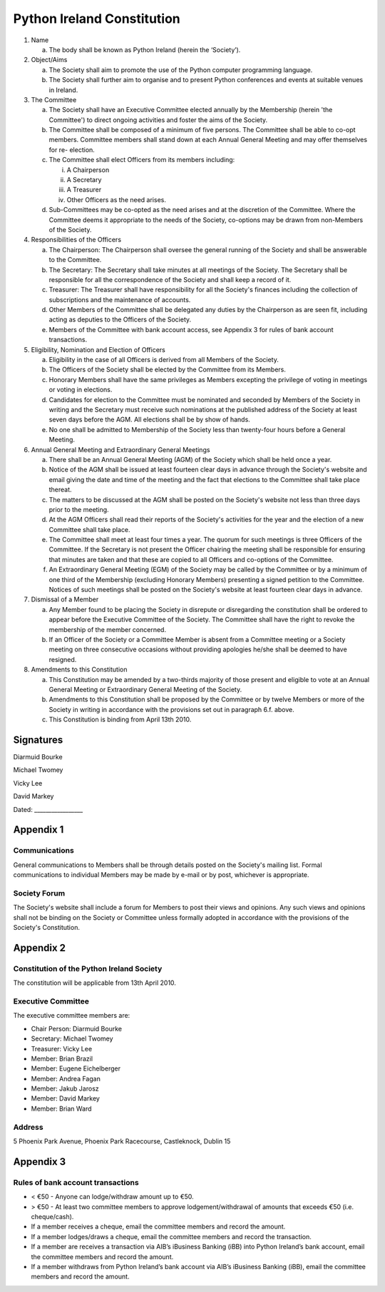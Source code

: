 .. _constitution:

###########################
Python Ireland Constitution
###########################

#. Name

   a. The body shall be known as Python Ireland (herein the ‘Society’).

#. Object/Aims

   a. The Society shall aim to promote the use of the Python computer programming language.
   #. The Society shall further aim to organise and to present Python conferences and events at suitable venues in Ireland.

#. The Committee

   a. The Society shall have an Executive Committee elected annually by the Membership (herein 'the Committee') to direct ongoing activities and foster the aims of the Society.
   #. The Committee shall be composed of a minimum of five persons. The Committee shall be able to co-opt members. Committee members shall stand down at each Annual General Meeting and may offer themselves for re- election.
   #. The Committee shall elect Officers from its members including:

      i. A Chairperson
      #. A Secretary
      #. A Treasurer
      #. Other Officers as the need arises.
   #. Sub-Committees may be co-opted as the need arises and at the discretion of the Committee. Where the Committee deems it appropriate to the needs of the Society, co-options may be drawn from non-Members of the Society.

#. Responsibilities of the Officers

   a. The Chairperson: The Chairperson shall oversee the general running of the Society and shall be answerable to the Committee.
   #. The Secretary: The Secretary shall take minutes at all meetings of the Society. The Secretary shall be responsible for all the correspondence of the Society and shall keep a record of it.
   #. Treasurer: The Treasurer shall have responsibility for all the Society's finances including the collection of subscriptions and the maintenance of accounts.
   #. Other Members of the Committee shall be delegated any duties by the Chairperson as are seen fit, including acting as deputies to the Officers of the Society.
   #. Members of the Committee with bank account access, see Appendix 3 for rules of bank account transactions.

#. Eligibility, Nomination and Election of Officers

   a. Eligibility in the case of all Officers is derived from all Members of the Society.
   #. The Officers of the Society shall be elected by the Committee from its Members.
   #. Honorary Members shall have the same privileges as Members excepting the privilege of voting in meetings or voting in elections.
   #. Candidates for election to the Committee must be nominated and seconded by Members of the Society in writing and the Secretary must receive such nominations at the published address of the Society at least seven days before the AGM. All elections shall be by show of hands.
   #. No one shall be admitted to Membership of the Society less than twenty-four hours before a General Meeting.

#. Annual General Meeting and Extraordinary General Meetings

   a. There shall be an Annual General Meeting (AGM) of the Society which shall be held once a year.
   #. Notice of the AGM shall be issued at least fourteen clear days in advance through the Society's website and email giving the date and time of the meeting and the fact that elections to the Committee shall take place thereat.
   #. The matters to be discussed at the AGM shall be posted on the Society's website not less than three days prior to the meeting.
   #. At the AGM Officers shall read their reports of the Society's activities for the year and the election of a new Committee shall take place.
   #. The Committee shall meet at least four times a year. The quorum for such meetings is three Officers of the Committee. If the Secretary is not present the Officer chairing the meeting shall be responsible for ensuring that minutes are taken and that these are copied to all Officers and co-options of the Committee.
   #. An Extraordinary General Meeting (EGM) of the Society may be called by the Committee or by a minimum of one third of the Membership (excluding Honorary Members) presenting a signed petition to the Committee. Notices of such meetings shall be posted on the Society's website at least fourteen clear days in advance.

#. Dismissal of a Member

   a. Any Member found to be placing the Society in disrepute or disregarding the constitution shall be ordered to appear before the Executive Committee of the Society. The Committee shall have the right to revoke the membership of the member concerned.
   #. If an Officer of the Society or a Committee Member is absent from a Committee meeting or a Society meeting on three consecutive occasions without providing apologies he/she shall be deemed to have resigned.

#. Amendments to this Constitution

   a. This Constitution may be amended by a two-thirds majority of those present and eligible to vote at an Annual General Meeting or Extraordinary General Meeting of the Society.
   #. Amendments to this Constitution shall be proposed by the Committee or by twelve Members or more of the Society in writing in accordance with the provisions set out in paragraph 6.f. above.
   #. This Constitution is binding from April 13th 2010.


Signatures
==========

Diarmuid Bourke

Michael Twomey

Vicky Lee

David Markey

Dated: _________________


Appendix 1
==========

Communications
--------------
General communications to Members shall be through details posted on the Society's mailing list. Formal communications to individual Members may be made by e-mail or by post, whichever is appropriate.

Society Forum
-------------
The Society's website shall include a forum for Members to post their views and opinions. Any such views and opinions shall not be binding on the Society or Committee unless formally adopted in accordance with the provisions of the Society's Constitution.

Appendix 2
==========

Constitution of the Python Ireland Society
------------------------------------------
The constitution will be applicable from 13th April 2010.

Executive Committee
-------------------
The executive committee members are:

- Chair Person: Diarmuid Bourke
- Secretary: Michael Twomey
- Treasurer: Vicky Lee
- Member: Brian Brazil
- Member: Eugene Eichelberger
- Member: Andrea Fagan
- Member: Jakub Jarosz
- Member: David Markey
- Member: Brian Ward

Address
-------
5 Phoenix Park Avenue,
Phoenix Park Racecourse,
Castleknock,
Dublin 15

Appendix 3
==========

Rules of bank account transactions
----------------------------------

- < €50 - Anyone can lodge/withdraw amount up to €50.
- > €50 - At least two committee members to approve lodgement/withdrawal of amounts that exceeds €50 (i.e. cheque/cash).
- If a member receives a cheque, email the committee members and record the amount.
- If a member lodges/draws a cheque, email the committee members and record the transaction.
- If a member are receives a transaction via AIB’s iBusiness Banking (iBB) into Python Ireland’s bank account, email the committee members and record the amount.
- If a member withdraws from Python Ireland’s bank account via AIB’s iBusiness Banking (iBB), email the committee members and record the amount.

